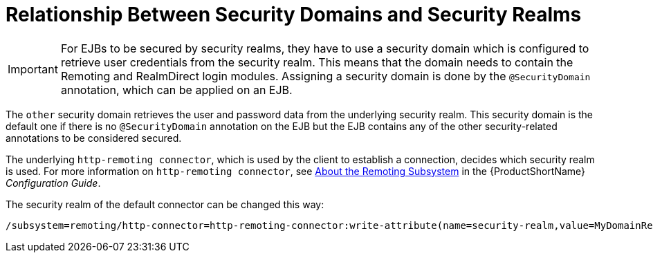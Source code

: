 [[assigning_security_realm_to_ejb]]
= Relationship Between Security Domains and Security Realms  

[IMPORTANT]
====
For EJBs to be secured by security realms, they have to use a security domain which is configured to retrieve user credentials from the security realm. This means that the domain needs to contain the Remoting and RealmDirect login modules. Assigning a security domain is done by the `@SecurityDomain` annotation, which can be applied on an EJB. 
====

The `other` security domain retrieves the user and password data from the underlying security realm. This security domain is the default one if there is no `@SecurityDomain` annotation on the EJB but the EJB contains any of the other security-related annotations to be considered secured.

The underlying `http-remoting connector`, which is used by the client to establish a connection, decides which security realm is used. For more information on `http-remoting connector`, see link:{LinkConfigGuide}#about_the_remoting_subsystem[About the Remoting Subsystem] in the {ProductShortName} _Configuration Guide_.

The security realm of the default connector can be changed this way:
[options="nowrap"]
----
/subsystem=remoting/http-connector=http-remoting-connector:write-attribute(name=security-realm,value=MyDomainRealm)
----